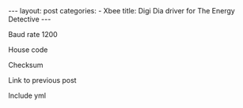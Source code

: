 #+BEGIN_HTML
---
layout: post
categories:
 - Xbee
title: Digi Dia driver for The Energy Detective
---
#+END_HTML




Baud rate 1200


House code

Checksum

Link to previous post

Include yml
